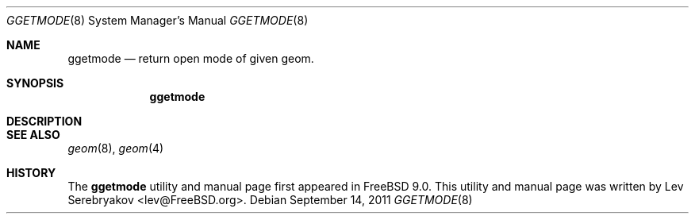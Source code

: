 .\" Copyright (c) 2011 Lev Serebryakov
.\" All rights reserved.
.\"
.\" Redistribution and use in source and binary forms, with or without
.\" modification, are permitted provided that the following conditions
.\" are met:
.\" 1. Redistributions of source code must retain the above copyright
.\"    notice, this list of conditions and the following disclaimer.
.\" 2. Redistributions in binary form must reproduce the above copyright
.\"    notice, this list of conditions and the following disclaimer in the
.\"    documentation and/or other materials provided with the distribution.
.\"
.\" THIS SOFTWARE IS PROVIDED BY THE AUTHOR AND CONTRIBUTORS ``AS IS'' AND
.\" ANY EXPRESS OR IMPLIED WARRANTIES, INCLUDING, BUT NOT LIMITED TO, THE
.\" IMPLIED WARRANTIES OF MERCHANTABILITY AND FITNESS FOR A PARTICULAR PURPOSE
.\" ARE DISCLAIMED.  IN NO EVENT SHALL THE AUTHOR OR CONTRIBUTORS BE LIABLE
.\" FOR ANY DIRECT, INDIRECT, INCIDENTAL, SPECIAL, EXEMPLARY, OR CONSEQUENTIAL
.\" DAMAGES (INCLUDING, BUT NOT LIMITED TO, PROCUREMENT OF SUBSTITUTE GOODS
.\" OR SERVICES; LOSS OF USE, DATA, OR PROFITS; OR BUSINESS INTERRUPTION)
.\" HOWEVER CAUSED AND ON ANY THEORY OF LIABILITY, WHETHER IN CONTRACT, STRICT
.\" LIABILITY, OR TORT (INCLUDING NEGLIGENCE OR OTHERWISE) ARISING IN ANY WAY
.\" OUT OF THE USE OF THIS SOFTWARE, EVEN IF ADVISED OF THE POSSIBILITY OF
.\" SUCH DAMAGE.
.\"
.\" $FreeBSD$
.\"
.Dd September 14, 2011
.Dt GGETMODE 8
.Os
.Sh NAME
.Nm ggetmode
.Nd return open mode of given geom.
.Sh SYNOPSIS
.Nm
.Sh DESCRIPTION
.Sh SEE ALSO
.Xr geom 8 ,
.Xr geom 4
.Sh HISTORY
The
.Nm
utility and manual page first appeared in
.Fx 9.0 .
This utility and manual page was written by
.An Lev Serebryakov Aq lev@FreeBSD.org .

